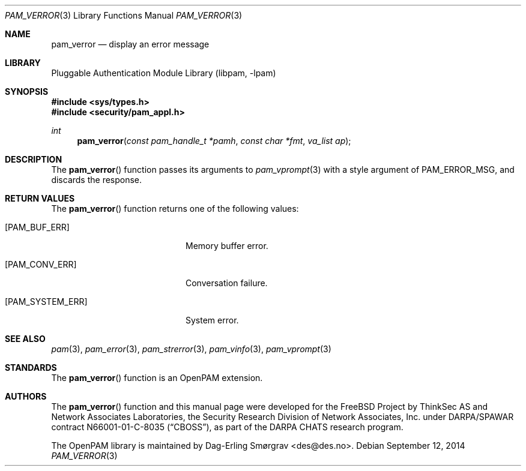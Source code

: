 .\"	$NetBSD: pam_verror.3,v 1.6 2014/10/24 18:25:14 christos Exp $
.\"
.\" Generated from pam_verror.c by gendoc.pl
.\" Id: pam_verror.c 648 2013-03-05 17:54:27Z des 
.Dd September 12, 2014
.Dt PAM_VERROR 3
.Os
.Sh NAME
.Nm pam_verror
.Nd display an error message
.Sh LIBRARY
.Lb libpam
.Sh SYNOPSIS
.In sys/types.h
.In security/pam_appl.h
.Ft "int"
.Fn pam_verror "const pam_handle_t *pamh" "const char *fmt" "va_list ap"
.Sh DESCRIPTION
The
.Fn pam_verror
function passes its arguments to
.Xr pam_vprompt 3
with a
style argument of
.Dv PAM_ERROR_MSG ,
and discards the response.
.Sh RETURN VALUES
The
.Fn pam_verror
function returns one of the following values:
.Bl -tag -width 18n
.It Bq Er PAM_BUF_ERR
Memory buffer error.
.It Bq Er PAM_CONV_ERR
Conversation failure.
.It Bq Er PAM_SYSTEM_ERR
System error.
.El
.Sh SEE ALSO
.Xr pam 3 ,
.Xr pam_error 3 ,
.Xr pam_strerror 3 ,
.Xr pam_vinfo 3 ,
.Xr pam_vprompt 3
.Sh STANDARDS
The
.Fn pam_verror
function is an OpenPAM extension.
.Sh AUTHORS
The
.Fn pam_verror
function and this manual page were
developed for the
.Fx
Project by ThinkSec AS and Network Associates Laboratories, the
Security Research Division of Network Associates, Inc.\& under
DARPA/SPAWAR contract N66001-01-C-8035
.Pq Dq CBOSS ,
as part of the DARPA CHATS research program.
.Pp
The OpenPAM library is maintained by
.An Dag-Erling Sm\(/orgrav Aq des@des.no .
